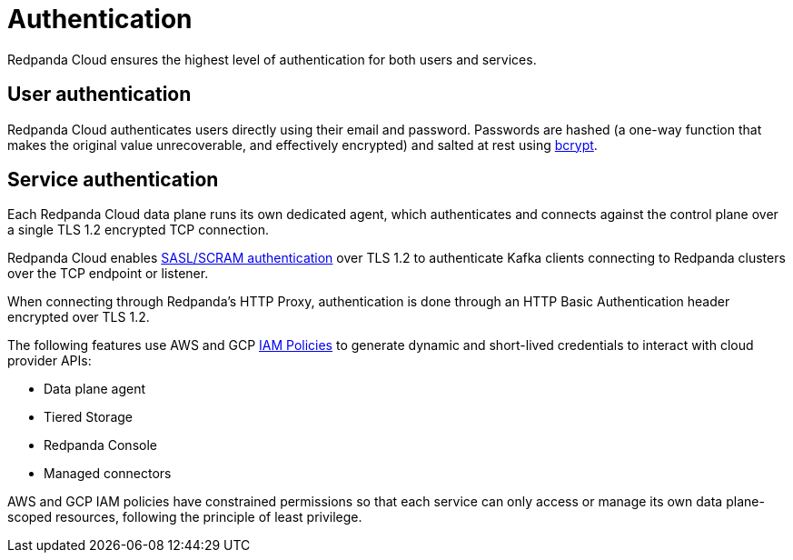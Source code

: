 = Authentication
:description: Learn about Redpanda Cloud authentication and authentication services.

Redpanda Cloud ensures the highest level of authentication for both users and services.

== User authentication

Redpanda Cloud authenticates users directly using their email and password.
Passwords are hashed (a one-way function that makes the original value unrecoverable,
and effectively encrypted) and salted at rest using https://en.wikipedia.org/wiki/Bcrypt[bcrypt^].

== Service authentication

Each Redpanda Cloud data plane runs its own dedicated agent,
which authenticates and connects against the control plane over a single TLS 1.2
encrypted TCP connection.

Redpanda Cloud enables xref:manage:security/authentication.adoc#saslscram[SASL/SCRAM authentication]
over TLS 1.2 to authenticate Kafka clients connecting to Redpanda clusters over
the TCP endpoint or listener.

When connecting through Redpanda's HTTP Proxy, authentication is done through an
HTTP Basic Authentication header encrypted over TLS 1.2.

The following features use AWS and GCP xref:./authorization/cloud-authorization.adoc#iam-policies[IAM Policies] to generate
dynamic and short-lived credentials to interact with cloud provider APIs:

* Data plane agent
* Tiered Storage
* Redpanda Console
* Managed connectors

AWS and GCP IAM policies have constrained permissions so that each service can only
access or manage its own data plane-scoped resources, following the principle of
least privilege.
